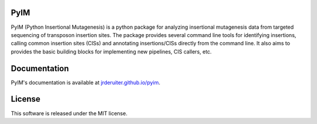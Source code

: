 PyIM
====

.. image:: https://img.shields.io/travis/jrderuiter/pyim.svg
        :target: https://travis-ci.org/jrderuiter/pyim

PyIM (Python Insertional Mutagenesis) is a python package for analyzing
insertional mutagenesis data from targeted sequencing of transposon insertion
sites. The package provides several command line tools for identifying
insertions, calling common insertion sites (CISs) and annotating
insertions/CISs directly from the command line. It also aims to provides
the basic building blocks for implementing new pipelines, CIS callers, etc.

Documentation
=============

PyIM's documentation is available at
`jrderuiter.github.io/pyim <http://jrderuiter.github.io/pyim/>`_.

License
=======

This software is released under the MIT license.

